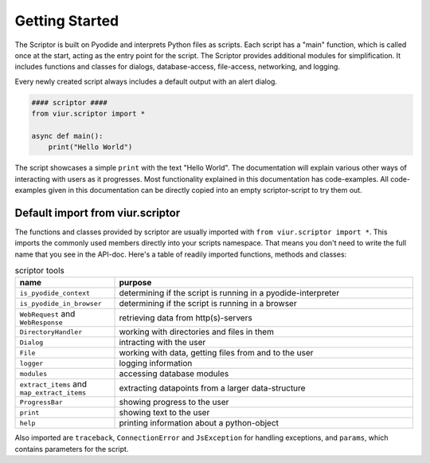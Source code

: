 Getting Started
===============

The Scriptor is built on Pyodide and interprets Python files as scripts. Each script has a "main" function, which is
called once at the start, acting as the entry point for the script. The Scriptor provides additional modules for
simplification. It includes functions and classes for dialogs, database-access, file-access, networking, and logging.

Every newly created script always includes a default output with an alert dialog.

.. code-block:: python

    #### scriptor ####
    from viur.scriptor import *

    async def main():
        print("Hello World")


The script showcases a simple ``print`` with the text "Hello World". The documentation will explain various other
ways of interacting with users as it progresses. Most functionality explained in this documentation has code-examples.
All code-examples given in this documentation can be directly copied into an empty scriptor-script to try them out.


Default import from viur.scriptor
---------------------------------

The functions and classes provided by scriptor are usually imported with ``from viur.scriptor import *``.
This imports the commonly used members directly into your scripts namespace.
That means you don't need to write the full name that you see in the API-doc. Here's a table of readily imported
functions, methods and classes:

.. list-table:: scriptor tools
   :widths: 50 150
   :header-rows: 1

   * - name
     - purpose
   * - ``is_pyodide_context``
     - determining if the script is running in a pyodide-interpreter
   * - ``is_pyodide_in_browser``
     - determining if the script is running in a browser
   * - ``WebRequest`` and ``WebResponse``
     - retrieving data from http(s)-servers
   * - ``DirectoryHandler``
     - working with directories and files in them
   * - ``Dialog``
     - intracting with the user
   * - ``File``
     - working with data, getting files from and to the user
   * - ``logger``
     - logging information
   * - ``modules``
     - accessing database modules
   * - ``extract_items`` and ``map_extract_items``
     - extracting datapoints from a larger data-structure
   * - ``ProgressBar``
     - showing progress to the user
   * - ``print``
     - showing text to the user
   * - ``help``
     - printing information about a python-object

Also imported are ``traceback``, ``ConnectionError`` and ``JsException`` for handling exceptions, and ``params``,
which contains parameters for the script.
